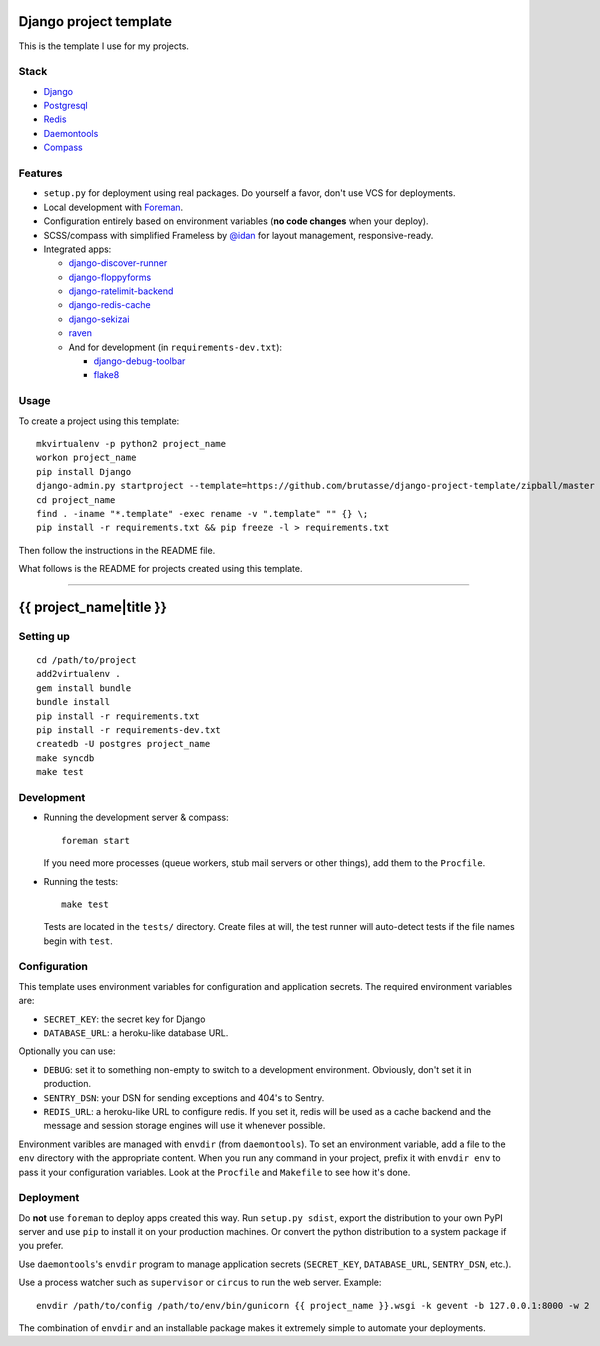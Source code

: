 .. {% comment %}

Django project template
=======================

This is the template I use for my projects.

Stack
-----

* `Django`_

* `Postgresql`_

* `Redis`_

* `Daemontools`_

* `Compass`_

.. _Django: https://www.djangoproject.com/
.. _Postgresql: http://www.postgresql.org/
.. _Redis: http://redis.io/
.. _Daemontools: http://cr.yp.to/daemontools.html
.. _Compass: http://compass-style.org/

Features
--------

* ``setup.py`` for deployment using real packages. Do yourself a favor, don't
  use VCS for deployments.

* Local development with `Foreman`_.

* Configuration entirely based on environment variables (**no code changes**
  when your deploy).

* SCSS/compass with simplified Frameless by `@idan`_ for layout management,
  responsive-ready.

* Integrated apps:

  * `django-discover-runner`_

  * `django-floppyforms`_

  * `django-ratelimit-backend`_

  * `django-redis-cache`_

  * `django-sekizai`_

  * `raven`_

  * And for development (in ``requirements-dev.txt``):

    * `django-debug-toolbar`_

    * `flake8`_

.. _Foreman: https://github.com/ddollar/foreman
.. _@idan: https://github.com/idan
.. _django-discover-runner: https://github.com/jezdez/django-discover-runner
.. _django-floppyforms: https://github.com/brutasse/django-floppyforms
.. _django-ratelimit-backend: https://github.com/brutasse/django-ratelimit-backend
.. _django-redis-cache: https://github.com/sebleier/django-redis-cache
.. _django-sekizai: https://github.com/ojii/django-sekizai
.. _raven: https://github.com/getsentry/raven-python
.. _django-debug-toolbar: https://github.com/django-debug-toolbar/django-debug-toolbar
.. _flake8: https://bitbucket.org/tarek/flake8

Usage
-----

To create a project using this template::

    mkvirtualenv -p python2 project_name
    workon project_name
    pip install Django
    django-admin.py startproject --template=https://github.com/brutasse/django-project-template/zipball/master --extension=py,rst,template project_name
    cd project_name
    find . -iname "*.template" -exec rename -v ".template" "" {} \;
    pip install -r requirements.txt && pip freeze -l > requirements.txt

Then follow the instructions in the README file.


What follows is the README for projects created using this template.

-----

.. {% endcomment %}
{{ project_name|title }}
========================

Setting up
----------

::

    cd /path/to/project
    add2virtualenv .
    gem install bundle
    bundle install
    pip install -r requirements.txt
    pip install -r requirements-dev.txt
    createdb -U postgres project_name
    make syncdb
    make test

Development
-----------

* Running the development server & compass::

      foreman start

  If you need more processes (queue workers, stub mail servers or other
  things), add them to the ``Procfile``.

* Running the tests::

      make test

  Tests are located in the ``tests/`` directory. Create files at will, the
  test runner will auto-detect tests if the file names begin with ``test``.

Configuration
-------------

This template uses environment variables for configuration and application
secrets. The required environment variables are:

* ``SECRET_KEY``: the secret key for Django

* ``DATABASE_URL``: a heroku-like database URL.

Optionally you can use:

* ``DEBUG``: set it to something non-empty to switch to a development
  environment. Obviously, don't set it in production.

* ``SENTRY_DSN``: your DSN for sending exceptions and 404's to Sentry.

* ``REDIS_URL``: a heroku-like URL to configure redis. If you set it, redis
  will be used as a cache backend and the message and session storage engines
  will use it whenever possible.

Environment varibles are managed with ``envdir`` (from ``daemontools``). To
set an environment variable, add a file to the ``env`` directory with the
appropriate content. When you run any command in your project, prefix it with
``envdir env`` to pass it your configuration variables. Look at the
``Procfile`` and ``Makefile`` to see how it's done.

Deployment
----------

Do **not** use ``foreman`` to deploy apps created this way. Run ``setup.py
sdist``, export the distribution to your own PyPI server and use ``pip`` to
install it on your production machines. Or convert the python distribution to
a system package if you prefer.

Use ``daemontools``'s ``envdir`` program to manage application secrets
(``SECRET_KEY``, ``DATABASE_URL``, ``SENTRY_DSN``, etc.).

Use a process watcher such as ``supervisor`` or ``circus`` to run the web
server. Example::

    envdir /path/to/config /path/to/env/bin/gunicorn {{ project_name }}.wsgi -k gevent -b 127.0.0.1:8000 -w 2

The combination of ``envdir`` and an installable package makes it extremely
simple to automate your deployments.
